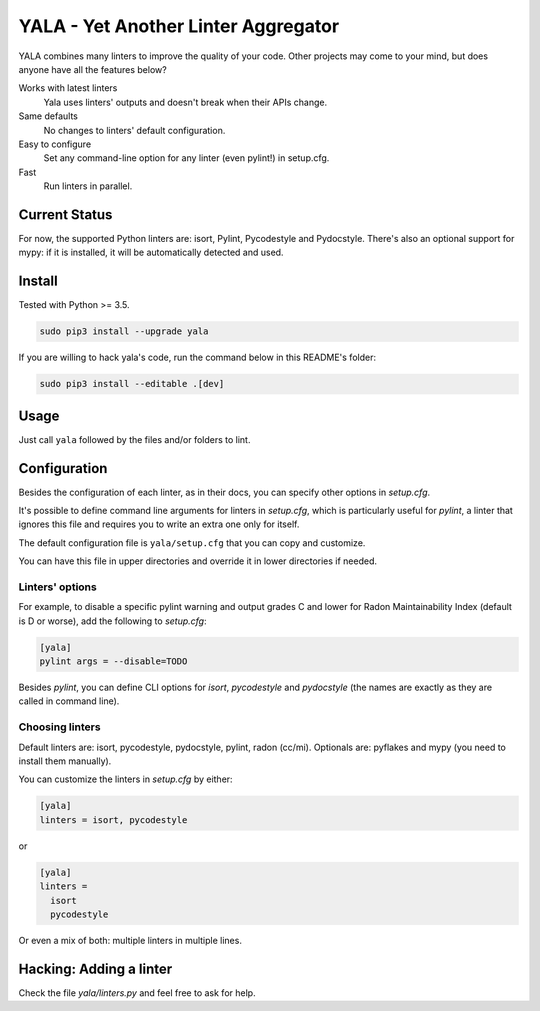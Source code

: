 YALA - Yet Another Linter Aggregator
====================================

|build| |coveralls| |codecov| |codacy| |codeclimate| |sonarcloud| |issue_time|

YALA combines many linters to improve the quality of your code. Other projects may come to your mind, but does anyone have all the features below?

Works with latest linters
    Yala uses linters' outputs and doesn't break when their APIs change.
Same defaults
    No changes to linters' default configuration.
Easy to configure
    Set any command-line option for any linter (even pylint!) in setup.cfg.
Fast
    Run linters in parallel.

Current Status
--------------
For now, the supported Python linters are: isort, Pylint, Pycodestyle and Pydocstyle. There's also an optional support for mypy: if it is installed, it will be automatically detected and used.



Install
-------
Tested with Python >= 3.5.

.. code-block:: bash

  sudo pip3 install --upgrade yala

If you are willing to hack yala's code, run the command below in this README's folder:

.. code-block:: bash

  sudo pip3 install --editable .[dev]


Usage
-----
Just call ``yala`` followed by the files and/or folders to lint.




Configuration
-------------

Besides the configuration of each linter, as in their docs, you can specify other options in *setup.cfg*.

It's possible to define command line arguments for linters in *setup.cfg*, which is particularly useful for *pylint*, a linter that ignores this file and requires you to write an extra one only for itself.

The default configuration file is ``yala/setup.cfg`` that you can copy and customize.

You can have this file in upper directories and override it in lower directories if needed.


Linters' options
................

For example, to disable a specific pylint warning and output grades C and lower for Radon Maintainability Index (default is D or worse), add the following to *setup.cfg*:

.. code-block:: ini

  [yala]
  pylint args = --disable=TODO

Besides `pylint`, you can define CLI options for `isort`, `pycodestyle` and `pydocstyle` (the names are exactly as they are called in command line).


Choosing linters
................

Default linters are: isort, pycodestyle, pydocstyle, pylint, radon (cc/mi).
Optionals are: pyflakes and mypy (you need to install them manually). 

You can customize the linters in *setup.cfg* by either:

.. code-block:: ini

  [yala]
  linters = isort, pycodestyle

or

.. code-block:: ini

  [yala]
  linters = 
    isort
    pycodestyle

Or even a mix of both: multiple linters in multiple lines.


Hacking: Adding a linter
------------------------
Check the file *yala/linters.py* and feel free to ask for help.


.. |build| image:: https://semaphoreci.com/api/v1/cemsbr/yala/branches/master/shields_badge.svg
          :target: https://semaphoreci.com/cemsbr/yala

.. |coveralls| image:: https://coveralls.io/repos/github/cemsbr/yala/badge.svg?branch=master
              :target: https://coveralls.io/github/cemsbr/yala?branch=master

.. |codecov| image:: https://codecov.io/gh/cemsbr/yala/branch/master/graph/badge.svg
            :target: https://codecov.io/gh/cemsbr/yala

.. |codacy| image:: https://api.codacy.com/project/badge/Grade/e435a65c5dd44ecf9369010b29616bd0
           :target: https://www.codacy.com/app/cems/yala?utm_source=github.com&amp;utm_medium=referral&amp;utm_content=cemsbr/yala&amp;utm_campaign=Badge_Grade

.. |codeclimate| image:: https://api.codeclimate.com/v1/badges/26b718c43a08555bf9c8/maintainability
                :target: https://codeclimate.com/github/cemsbr/yala/maintainability

.. |sonarcloud| image:: https://sonarcloud.io/api/project_badges/measure?project=github-com-cemsbr-yala&metric=alert_status
               :target: https://sonarcloud.io/dashboard?id=github-com-cemsbr-yala

.. |issue_time| image:: http://isitmaintained.com/badge/resolution/cemsbr/yala.svg
               :target: http://isitmaintained.com/project/cemsbr/yala
